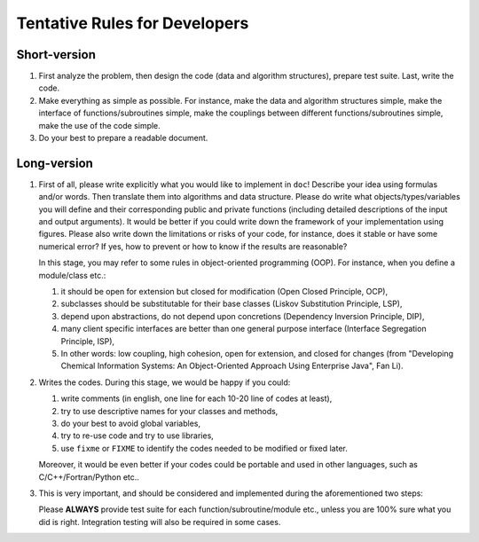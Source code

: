 .. _chapter_rules:

Tentative Rules for Developers
==============================

Short-version
-------------

#. First analyze the problem, then design the code (data and algorithm
   structures), prepare test suite. Last, write the code.

#. Make everything as simple as possible. For instance, make the data and
   algorithm structures simple, make the interface of functions/subroutines
   simple, make the couplings between different functions/subroutines simple,
   make the use of the code simple.

#. Do your best to prepare a readable document.

Long-version
------------

#. First of all, please write explicitly what you would like to implement in
   ``doc``! Describe your idea using formulas and/or words. Then translate them
   into algorithms and data structure. Please do write what
   objects/types/variables you will define and their corresponding public and
   private functions (including detailed descriptions of the input and output
   arguments). It would be better if you could write down the framework of your
   implementation using figures. Please also write down the limitations or
   risks of your code, for instance, does it stable or have some numerical
   error? If yes, how to prevent or how to know if the results are reasonable?

   In this stage, you may refer to some rules in object-oriented programming
   (OOP). For instance, when you define a module/class etc.:

   #. it should be open for extension but closed for modification (Open Closed
      Principle, OCP),
   #. subclasses should be substitutable for their base classes (Liskov
      Substitution Principle, LSP),
   #. depend upon abstractions, do not depend upon concretions (Dependency
      Inversion Principle, DIP),
   #. many client specific interfaces are better than one general purpose
      interface (Interface Segregation Principle, ISP),
   #. In other words: low coupling, high cohesion, open for extension, and
      closed for changes (from "Developing Chemical Information Systems: An
      Object-Oriented Approach Using Enterprise Java", Fan Li).

#. Writes the codes. During this stage, we would be happy if you could:

   #. write comments (in english, one line for each 10-20 line of codes at
      least),
   #. try to use descriptive names for your classes and methods,
   #. do your best to avoid global variables,
   #. try to re-use code and try to use libraries,
   #. use ``fixme`` or ``FIXME`` to identify the codes needed to be modified or
      fixed later.

   Moreover, it would be even better if your codes could be portable and used
   in other languages, such as C/C++/Fortran/Python etc..

#. This is very important, and should be considered and implemented during the
   aforementioned two steps:

   Please **ALWAYS** provide test suite for each function/subroutine/module
   etc., unless you are 100% sure what you did is right. Integration testing
   will also be required in some cases.
